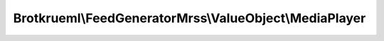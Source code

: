 .. Generated by https://github.com/TYPO3-Documentation/t3docs-codesnippets

================================================================================
Brotkrueml\\FeedGeneratorMrss\\ValueObject\\MediaPlayer
================================================================================

.. php:namespace::  Brotkrueml\FeedGeneratorMrss\ValueObject

.. php:class:: MediaPlayer

   .. php:method:: __construct(string $url, int $height = 0, int $width = 0)

   :param string $url: The URL of the player console that plays the media.
   :param int $height: The height of the browser window that the URL should be opened in. Setting to 0 omits the attribute.
   :param int $width: The width of the browser window that the URL should be opened in. Setting to 0 omits the attribute.

   .. php:method:: getUrl()

      :returntype: string

   .. php:method:: getHeight()

      :returntype: int

   .. php:method:: getWidth()

      :returntype: int


